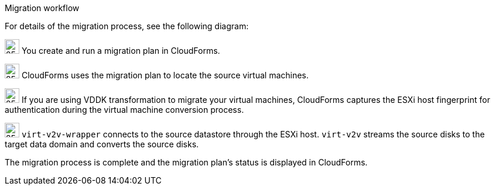 // Module included in the following assemblies:
//
// IMS_1.1/master
[id="Vmware_to_{context}_migration_workflow"]
.Migration workflow
For details of the migration process, see the following diagram:

ifdef::rhv[]
.VMware to Red Hat Virtualization migration workflow
image::vmware_to_rhv_migration_workflow.png[]
endif::rhv[]
ifdef::osp[]
.VMware to Red Hat OpenStack Platform migration workflow
image::vmware_to_osp_migration_workflow.png[]
endif::osp[]

image:circle_step_numbers/1.png[25,25] You create and run a migration plan in CloudForms.

image:circle_step_numbers/2.png[25,25] CloudForms uses the migration plan to locate the source virtual machines.

image:circle_step_numbers/3.png[25,25] If you are using VDDK transformation to migrate your virtual machines, CloudForms captures the ESXi host fingerprint for authentication during the virtual machine conversion process.

ifdef::rhv[]
image:circle_step_numbers/4.png[25,25] Using the attributes defined for the Red Hat Virtualization environment, CloudForms initiates communication with the conversion hosts (Red Hat Virtualization hosts with `virt-v2v` and `virt-v2v-wrapper` installed).
endif::rhv[]
ifdef::osp[]
image:circle_step_numbers/4.png[25,25] Using the attributes defined for the Red Hat OpenStack Platform environment, CloudForms initiates communication with the conversion hosts (Red Hat OpenStack Platform instances created from a conversion host appliance, with `virt-v2v` and `virt-v2v-wrapper` installed).
endif::osp[]

image:circle_step_numbers/5.png[25,25] `virt-v2v-wrapper` connects to the source datastore through the ESXi host. `virt-v2v` streams the source disks to the target data domain and converts the source disks.

ifdef::rhv[]
image:circle_step_numbers/6.png[25,25] `virt-v2v-wrapper` creates a target Red Hat Virtualization virtual machine, using the source virtual machine’s metadata in order to maintain its attributes (tags, power state, MAC address, CPU count, memory, disks, and virtual machine name) after migration.

image:circle_step_numbers/7.png[25,25] `virt-v2v` attaches the converted disks to the Red Hat Virtualization virtual machine. (The virtual machine's power state is the same as the source virtual machine's power state.)
endif::rhv[]
ifdef::osp[]
image:circle_step_numbers/6.png[25,25] After the source disks are converted, `virt-v2v` detaches the volumes from the conversion host, migrates the volumes to the destination project, and creates the network ports defined in the infrastructure mapping.

image:circle_step_numbers/7.png[25,25] `virt-v2v-wrapper` creates the target Red Hat OpenStack Platform instance with the flavor and security group defined in the migration plan. `virt-v2v` attaches the newly created network ports and the disks mapped in the block storage to the instance and the instance is powered on.
endif::osp[]

The migration process is complete and the migration plan’s status is displayed in CloudForms.
